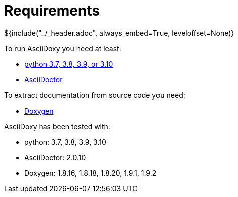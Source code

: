 // Copyright (C) 2019, TomTom (http://tomtom.com).
//
// Licensed under the Apache License, Version 2.0 (the "License");
// you may not use this file except in compliance with the License.
// You may obtain a copy of the License at
//
//   http://www.apache.org/licenses/LICENSE-2.0
//
// Unless required by applicable law or agreed to in writing, software
// distributed under the License is distributed on an "AS IS" BASIS,
// WITHOUT WARRANTIES OR CONDITIONS OF ANY KIND, either express or implied.
// See the License for the specific language governing permissions and
// limitations under the License.
= Requirements
${include("../_header.adoc", always_embed=True, leveloffset=None)}

To run AsciiDoxy you need at least:

- https://www.python.org/[python 3.7, 3.8, 3.9, or 3.10]
- https://asciidoctor.org/[AsciiDoctor]

To extract documentation from source code you need:

- https://www.doxygen.nl/[Doxygen]

AsciiDoxy has been tested with:

- python: 3.7, 3.8, 3.9, 3.10
- AsciiDoctor: 2.0.10
- Doxygen: 1.8.16, 1.8.18, 1.8.20, 1.9.1, 1.9.2

